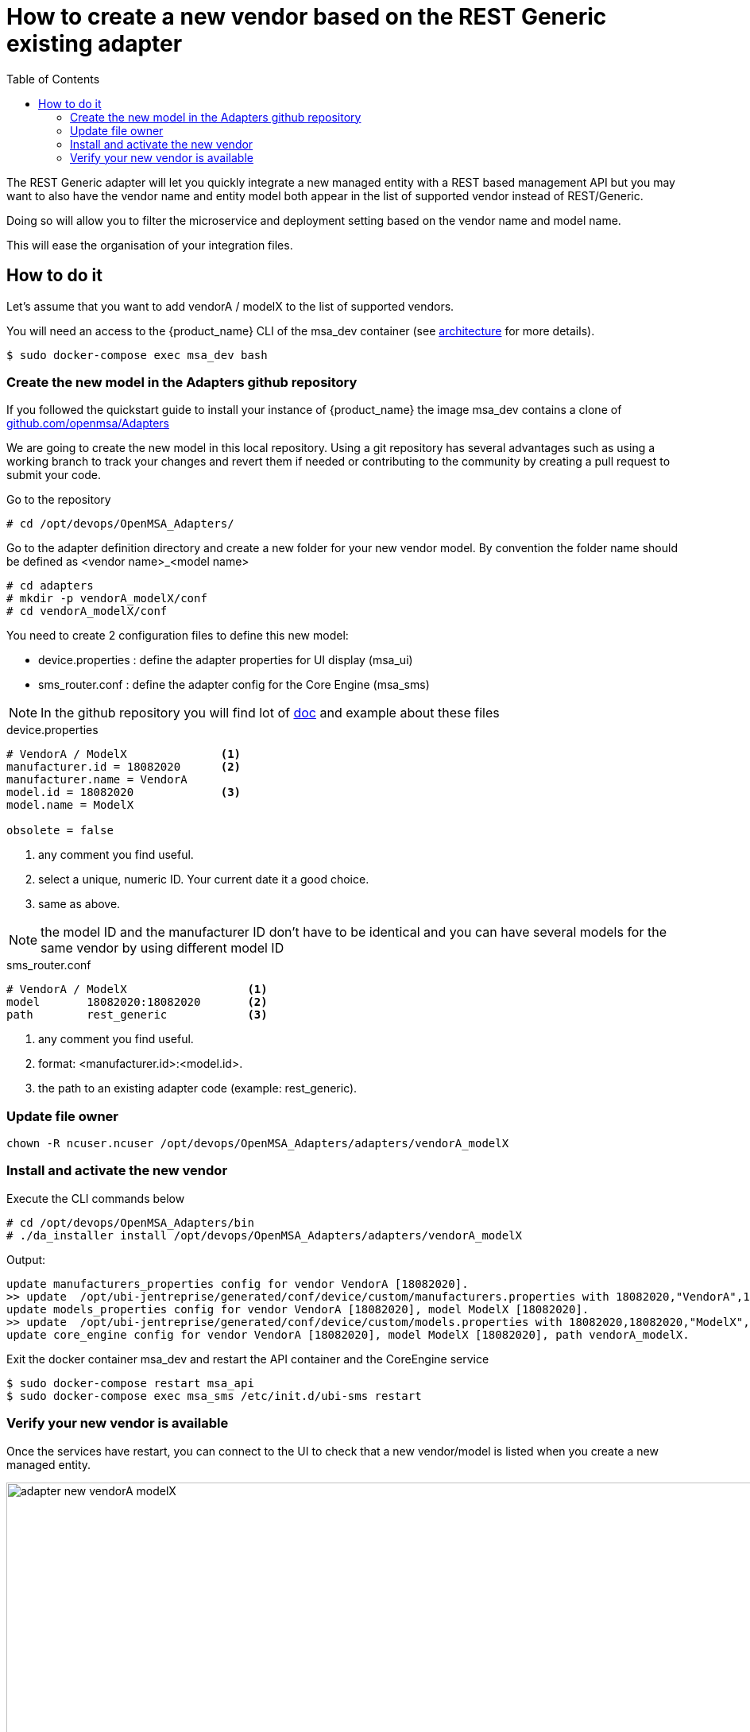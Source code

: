 = How to create a new vendor based on the REST Generic existing adapter
:doctype: book
:imagesdir: ./resources/
ifdef::env-github,env-browser[:outfilesuffix: .adoc]
:toc: left
:toclevels: 4 
:source-highlighter: pygments

The REST Generic adapter will let you quickly integrate a new managed entity with a REST based management API but you may want to also have the vendor name and entity model both appear in the list of supported vendor instead of REST/Generic.

Doing so will allow you to filter the microservice and deployment setting based on the vendor name and model name. 

This will ease the organisation of your integration files.

== How to do it

Let's assume that you want to add  vendorA / modelX to the list of supported vendors.

You will need an access to the {product_name} CLI of the msa_dev container (see link:../admin-guide/architecture_overview{outfilesuffix}[architecture] for more details).

```
$ sudo docker-compose exec msa_dev bash
```

=== Create the new model in the Adapters github repository

If you followed the quickstart guide to install your instance of {product_name} the image msa_dev contains a clone of link:https://github.com/openmsa/Adapters[github.com/openmsa/Adapters]

We are going to create the new model in this local repository. Using a git repository has several advantages such as using a working branch to track your changes and revert them if needed or contributing to the community by creating a pull request to submit your code.

Go to the repository

```
# cd /opt/devops/OpenMSA_Adapters/
```

Go to the adapter definition directory and create a new folder for your new vendor model. 
By convention the folder name should be defined as <vendor name>_<model name>

```
# cd adapters
# mkdir -p vendorA_modelX/conf
# cd vendorA_modelX/conf
```

You need to create 2 configuration files to define this new model:

- device.properties : define the adapter properties for UI display (msa_ui)
- sms_router.conf : define the adapter config for the Core Engine (msa_sms)

NOTE: In the github repository you will find lot of link:https://github.com/openmsa/Adapters/blob/master/doc/[doc] and example about these files 

.device.properties
----
# VendorA / ModelX              <1>
manufacturer.id = 18082020      <2>
manufacturer.name = VendorA
model.id = 18082020             <3>
model.name = ModelX

obsolete = false
----
<1> any comment you find useful.
<2> select a unique, numeric ID. Your current date it a good choice.
<3> same as above.

NOTE: the model ID and the manufacturer ID don't have to be identical and you can have several models for the same vendor by using different model ID

.sms_router.conf
----
# VendorA / ModelX                  <1>
model       18082020:18082020       <2>
path        rest_generic            <3>
----
<1> any comment you find useful.
<2> format: <manufacturer.id>:<model.id>.
<3> the path to an existing adapter code (example: rest_generic).

=== Update file owner

```
chown -R ncuser.ncuser /opt/devops/OpenMSA_Adapters/adapters/vendorA_modelX
```

=== Install and activate the new vendor

Execute the CLI commands below

----
# cd /opt/devops/OpenMSA_Adapters/bin
# ./da_installer install /opt/devops/OpenMSA_Adapters/adapters/vendorA_modelX
----

Output:

----
update manufacturers_properties config for vendor VendorA [18082020].
>> update  /opt/ubi-jentreprise/generated/conf/device/custom/manufacturers.properties with 18082020,"VendorA",1
update models_properties config for vendor VendorA [18082020], model ModelX [18082020].
>> update  /opt/ubi-jentreprise/generated/conf/device/custom/models.properties with 18082020,18082020,"ModelX","H",0,0,1,0,0,1,0,1,0,1,0,U,0,0
update core_engine config for vendor VendorA [18082020], model ModelX [18082020], path vendorA_modelX.
----

Exit the docker container msa_dev and restart the API container and the CoreEngine service

----
$ sudo docker-compose restart msa_api
$ sudo docker-compose exec msa_sms /etc/init.d/ubi-sms restart
----

=== Verify your new vendor is available

Once the services have restart, you can connect to the UI to check that a new vendor/model is listed when you create a new managed entity.

image:images/adapter_new_vendorA_modelX.png[width=1000px]

First, verify that you can create a new managed entity and try to activate it.

During the activation, you can monitor the logs of smsd module from the Core Engine and check that the adapter code being used is the one from rest_generic (or any other you may have set in sms_router.conf above)

Login to the CoreEngine container  

----
$docker-compose exec msa_sms bash
----

Set the configuration log level to DEBUG

----
# tstsms SETLOGLEVEL 255 255
----

Monitor the logs with tail

----
# tail -F /opt/sms/logs/smsd.log 
----

It should output something similar to that. You can verify that the managed entity activation is relying on the adapter code specified in sms_router.conf

----
2020/08/18:14:39:09:(I):smsd:BLR129:JSAPROVISIONING:: analysing verb JSAPROVISIONING arg BLR129
2020/08/18:14:39:09:(D):smsd:BLR129:JSAPROVISIONING::   arg: 1.2.3.4 aa aa 
2020/08/18:14:39:09:(D):smsd:BLR129:JSAPROVISIONING:: SMSSQL_GetSD current node name is msa, sdid = BLR129
2020/08/18:14:39:09:(D):smsd:BLR129:JSAPROVISIONING:: Alloc SDINFO for BLR129
2020/08/18:14:39:09:(D):smsd:BLR129:JSAPROVISIONING:: RUN script /opt/sms/bin/php/rest_generic/do_provisioning.php
2020/08/18:14:39:09:(D):smsd:BLR129:JSAPROVISIONING:: LOAD_ONCE /opt/sms/bin/php/rest_generic/adaptor.php
2020/08/18:14:39:09:(D):smsd:BLR129:JSAPROVISIONING:: LOAD_ONCE /opt/sms/bin/php/rest_generic/rest_generic_connect.php
2020/08/18:14:39:09:(D):smsd:BLR129:JSAPROVISIONING:: LOAD_ONCE /opt/sms/bin/php/rest_generic/rest_generic_apply_conf.php
2020/08/18:14:39:09:(D):smsd:BLR129:JSAPROVISIONING:: LOAD_ONCE /opt/sms/bin/php/rest_generic/rest_generic_connect.php
2020/08/18:14:39:09:(D):smsd:BLR129:JSAPROVISIONING:: LOAD_ONCE /opt/sms/bin/php/rest_generic/provisioning_stages.php

...

2020/08/18:14:39:09:(D):smsd:BLR129:JSAPROVISIONING:: script /opt/sms/bin/php/rest_generic/do_provisioning.php executed in 0.105652 seconds
2020/08/18:14:39:09:(D):smsd:BLR129:JSAPROVISIONING:: free SDINFO for BLR129
2020/08/18:14:39:09:(I):smsd:BLR129:JSAPROVISIONING:: ends OK
----

